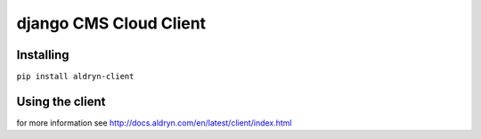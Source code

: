 #######################
django CMS Cloud Client
#######################


**********
Installing
**********

``pip install aldryn-client``


****************
Using the client
****************

for more information see http://docs.aldryn.com/en/latest/client/index.html